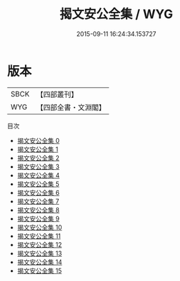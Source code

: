 #+TITLE: 揭文安公全集 / WYG

#+DATE: 2015-09-11 16:24:34.153727
* 版本
 |      SBCK|【四部叢刊】  |
 |       WYG|【四部全書・文淵閣】|
目次
 - [[file:KR4d0497_000.txt][揭文安公全集 0]]
 - [[file:KR4d0497_001.txt][揭文安公全集 1]]
 - [[file:KR4d0497_002.txt][揭文安公全集 2]]
 - [[file:KR4d0497_003.txt][揭文安公全集 3]]
 - [[file:KR4d0497_004.txt][揭文安公全集 4]]
 - [[file:KR4d0497_005.txt][揭文安公全集 5]]
 - [[file:KR4d0497_006.txt][揭文安公全集 6]]
 - [[file:KR4d0497_007.txt][揭文安公全集 7]]
 - [[file:KR4d0497_008.txt][揭文安公全集 8]]
 - [[file:KR4d0497_009.txt][揭文安公全集 9]]
 - [[file:KR4d0497_010.txt][揭文安公全集 10]]
 - [[file:KR4d0497_011.txt][揭文安公全集 11]]
 - [[file:KR4d0497_012.txt][揭文安公全集 12]]
 - [[file:KR4d0497_013.txt][揭文安公全集 13]]
 - [[file:KR4d0497_014.txt][揭文安公全集 14]]
 - [[file:KR4d0497_015.txt][揭文安公全集 15]]
